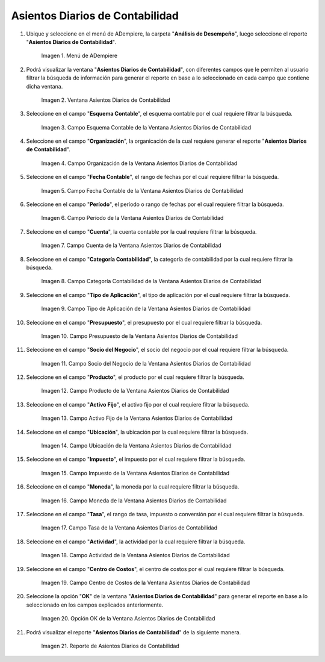 .. |Menú de ADempiere| image:: resources/daily-accounting-entries-menu.png
.. |Ventana Asientos Diarios de Contabilidad| image:: resources/daily-journal-entries-window.png
.. |Campo Esquema Contable de la Ventana Asientos Diarios de Contabilidad| image:: resources/accounting-scheme-field-in-the-daily-journal-entries-window.png
.. |Campo Organización de la Ventana Asientos Diarios de Contabilidad| image:: resources/field-window-organization-daily-journal-entries.png
.. |Campo Fecha Contable de la Ventana Asientos Diarios de Contabilidad| image:: resources/accounting-date-field-in-the-journal-journal-entries-window.png
.. |Campo Período de la Ventana Asientos Diarios de Contabilidad| image:: resources/period-window-field-journal-journal-entries.png
.. |Campo Cuenta de la Ventana Asientos Diarios de Contabilidad| image:: resources/field-account-window-journal-daily-entries.png
.. |Campo Categoría Contabilidad de la Ventana Asientos Diarios de Contabilidad| image:: resources/field-accounting-category-window-journal-journal-entries.png
.. |Campo Tipo de Aplicación de la Ventana Asientos Diarios de Contabilidad| image:: resources/application-type-field-of-the-daily-journal-entries-window.png
.. |Campo Presupuesto de la Ventana Asientos Diarios de Contabilidad| image:: resources/budget-field-of-the-daily-journal-entries-window.png
.. |Campo Socio del Negocio de la Ventana Asientos Diarios de Contabilidad| image:: resources/business-partner-field-window-daily-journal-entries.png
.. |Campo Producto de la Ventana Asientos Diarios de Contabilidad| image:: resources/product-field-of-the-daily-journal-entries-window.png
.. |Campo Activo Fijo de la Ventana Asientos Diarios de Contabilidad| image:: resources/fixed-asset-field-of-the-daily-journal-entries-window.png
.. |Campo Ubicación de la Ventana Asientos Diarios de Contabilidad| image:: resources/window-location-field-daily-journal-entries.png
.. |Campo Impuesto de la Ventana Asientos Diarios de Contabilidad| image:: resources/tax-field-of-the-daily-journal-entries-window.png
.. |Campo Moneda de la Ventana Asientos Diarios de Contabilidad| image:: resources/window-currency-field-daily-journal-entries.png
.. |Campo Tasa de la Ventana Asientos Diarios de Contabilidad| image:: resources/window-rate-field-daily-journal-entries.png
.. |Campo Actividad de la Ventana Asientos Diarios de Contabilidad| image:: resources/activity-window-field-daily-journal-entries.png
.. |Campo Centro de Costos de la Ventana Asientos Diarios de Contabilidad| image:: resources/window-cost-center-field-journal-entries.png
.. |Opción OK de la Ventana Asientos Diarios de Contabilidad| image:: resources/ok-option-of-the-daily-journal-entries-window.png
.. |Reporte de Asientos Diarios de Contabilidad| image:: resources/daily-accounting-journal-report.png

.. _documento/asientos-diarios-de-contabilidad:

**Asientos Diarios de Contabilidad**
====================================

#. Ubique y seleccione en el menú de ADempiere, la carpeta "**Análisis de Desempeño**", luego seleccione el reporte "**Asientos Diarios de Contabilidad**".

    |Menú de ADempiere|

    Imagen 1. Menú de ADempiere

#. Podrá visualizar la ventana "**Asientos Diarios de Contabilidad**", con diferentes campos que le permiten al usuario filtrar la búsqueda de información para generar el reporte en base a lo seleccionado en cada campo que contiene dicha ventana.

    |Ventana Asientos Diarios de Contabilidad|

    Imagen 2. Ventana Asientos Diarios de Contabilidad

#. Seleccione en el campo "**Esquema Contable**", el esquema contable por el cual requiere filtrar la búsqueda.

    |Campo Esquema Contable de la Ventana Asientos Diarios de Contabilidad|

    Imagen 3. Campo Esquema Contable de la Ventana Asientos Diarios de Contabilidad

#. Seleccione en el campo "**Organización**", la organicación de la cual requiere generar el reporte "**Asientos Diarios de Contabilidad**".

    |Campo Organización de la Ventana Asientos Diarios de Contabilidad|

    Imagen 4. Campo Organización de la Ventana Asientos Diarios de Contabilidad

#. Seleccione en el campo "**Fecha Contable**", el rango de fechas por el cual requiere filtrar la búsqueda.

    |Campo Fecha Contable de la Ventana Asientos Diarios de Contabilidad|

    Imagen 5. Campo Fecha Contable de la Ventana Asientos Diarios de Contabilidad

#. Seleccione en el campo "**Período**", el período o rango de fechas por el cual requiere filtrar la búsqueda.

    |Campo Período de la Ventana Asientos Diarios de Contabilidad|

    Imagen 6. Campo Período de la Ventana Asientos Diarios de Contabilidad

#. Seleccione en el campo "**Cuenta**", la cuenta contable por la cual requiere filtrar la búsqueda.

    |Campo Cuenta de la Ventana Asientos Diarios de Contabilidad|

    Imagen 7. Campo Cuenta de la Ventana Asientos Diarios de Contabilidad

#. Seleccione en el campo "**Categoría Contabilidad**", la categoría de contabilidad por la cual requiere filtrar la búsqueda.

    |Campo Categoría Contabilidad de la Ventana Asientos Diarios de Contabilidad|

    Imagen 8. Campo Categoría Contabilidad de la Ventana Asientos Diarios de Contabilidad

#. Seleccione en el campo "**Tipo de Aplicación**", el tipo de aplicación por el cual requiere filtrar la búsqueda.

    |Campo Tipo de Aplicación de la Ventana Asientos Diarios de Contabilidad|

    Imagen 9. Campo Tipo de Aplicación de la Ventana Asientos Diarios de Contabilidad

#. Seleccione en el campo "**Presupuesto**", el presupuesto por el cual requiere filtrar la búsqueda.

    |Campo Presupuesto de la Ventana Asientos Diarios de Contabilidad|

    Imagen 10. Campo Presupuesto de la Ventana Asientos Diarios de Contabilidad

#. Seleccione en el campo "**Socio del Negocio**", el socio del negocio por el cual requiere filtrar la búsqueda.

    |Campo Socio del Negocio de la Ventana Asientos Diarios de Contabilidad|

    Imagen 11. Campo Socio del Negocio de la Ventana Asientos Diarios de Contabilidad

#. Seleccione en el campo "**Producto**", el producto por el cual requiere filtrar la búsqueda.

    |Campo Producto de la Ventana Asientos Diarios de Contabilidad|

    Imagen 12. Campo Producto de la Ventana Asientos Diarios de Contabilidad

#. Seleccione en el campo "**Activo Fijo**", el activo fijo por el cual requiere filtrar la búsqueda.

    |Campo Activo Fijo de la Ventana Asientos Diarios de Contabilidad|

    Imagen 13. Campo Activo Fijo de la Ventana Asientos Diarios de Contabilidad

#. Seleccione en el campo "**Ubicación**", la ubicación por la cual requiere filtrar la búsqueda.

    |Campo Ubicación de la Ventana Asientos Diarios de Contabilidad|

    Imagen 14. Campo Ubicación de la Ventana Asientos Diarios de Contabilidad

#. Seleccione en el campo "**Impuesto**", el impuesto por el cual requiere filtrar la búsqueda.

    |Campo Impuesto de la Ventana Asientos Diarios de Contabilidad|

    Imagen 15. Campo Impuesto de la Ventana Asientos Diarios de Contabilidad

#. Seleccione en el campo "**Moneda**", la moneda por la cual requiere filtrar la búsqueda.

    |Campo Moneda de la Ventana Asientos Diarios de Contabilidad|

    Imagen 16. Campo Moneda de la Ventana Asientos Diarios de Contabilidad

#. Seleccione en el campo "**Tasa**", el rango de tasa, impuesto o conversión por el cual requiere filtrar la búsqueda.

    |Campo Tasa de la Ventana Asientos Diarios de Contabilidad|

    Imagen 17. Campo Tasa de la Ventana Asientos Diarios de Contabilidad

#. Seleccione en el campo "**Actividad**", la actividad por la cual requiere filtrar la búsqueda.

    |Campo Actividad de la Ventana Asientos Diarios de Contabilidad|

    Imagen 18. Campo Actividad de la Ventana Asientos Diarios de Contabilidad

#. Seleccione en el campo "**Centro de Costos**", el centro de costos por el cual requiere filtrar la búsqueda.

    |Campo Centro de Costos de la Ventana Asientos Diarios de Contabilidad|

    Imagen 19. Campo Centro de Costos de la Ventana Asientos Diarios de Contabilidad

#. Seleccione la opción "**OK**" de la ventana "**Asientos Diarios de Contabilidad**" para generar el reporte en base a lo seleccionado en los campos explicados anteriormente.

    |Opción OK de la Ventana Asientos Diarios de Contabilidad|

    Imagen 20. Opción OK de la Ventana Asientos Diarios de Contabilidad

#. Podrá visualizar el reporte "**Asientos Diarios de Contabilidad**" de la siguiente manera.

    |Reporte de Asientos Diarios de Contabilidad|

    Imagen 21. Reporte de Asientos Diarios de Contabilidad